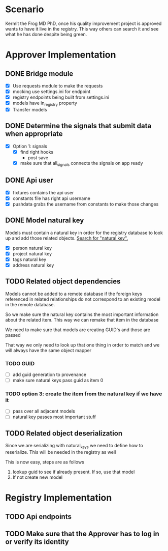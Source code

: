 * Scenario
Kermit the Frog MD PhD, once his quality improvement project is approved
wants to have it live in the registry. This way others can search it and
see what he has done despite being green.
* Approver Implementation
** DONE Bridge module
CLOSED: [2016-08-05 Fri 16:32]
- [X] Use requests module to make the requests
- [X] mocking use settings.ini for endpoint
- [X] registry endpoints being built from settings.ini
- [X] models have in_registry property
- [X] Transfer models
** DONE Determine the signals that submit data when appropriate
CLOSED: [2016-08-05 Fri 11:33]
  + [X] Option 1: signals
    * [X] find right hooks
      * post save
    * [X] make sure that all_signals connects the signals on app ready
** DONE Api user
CLOSED: [2016-08-05 Fri 11:45]
- [X] fixtures contains the api user
- [X] constants file has right api username
- [X] pushdata grabs the username from constants to make those changes
** DONE Model natural key
CLOSED: [2016-08-09 Tue 13:33]
Models must contain a natural key in order for the registry database to
look up and add those related objects. [[https://docs.djangoproject.com/en/1.9/topics/serialization/][Search for "natural key".]] 
- [X] person natural key
- [X] project natural key
- [X] tags natural key
- [X] address natural key
** TODO Related object dependencies
Models cannot be added to a remote database if the foreign keys referenced
in related relationships do not correspond to an existing model in the
remote database.

So we make sure the natural key contains the most important information
about the related item. This way we can remake that item in the database

We need to make sure that models are creating GUID's and those are passed

That way we only need to look up that one thing in order to match and we
will always have the same object mapper

*** TODO GUID
- [ ] add guid generation to provenance
- [ ] make sure natural keys pass guid as item 0
*** TODO option 3: create the item from the natural key if we have it
- [ ] pass over all adjacent models
- [ ] natural key passes most important stuff
** TODO Related object deserialization
Since we are serializing with natural_keys we need to define
how to reserialize. This will be needed in the registry as well

This is now easy, steps are as follows
1. lookup guid to see if already present. If so, use that model
2. If not create new model
* Registry Implementation
** TODO Api endpoints
** TODO Make sure that the Approver has to log in or verify its identity
